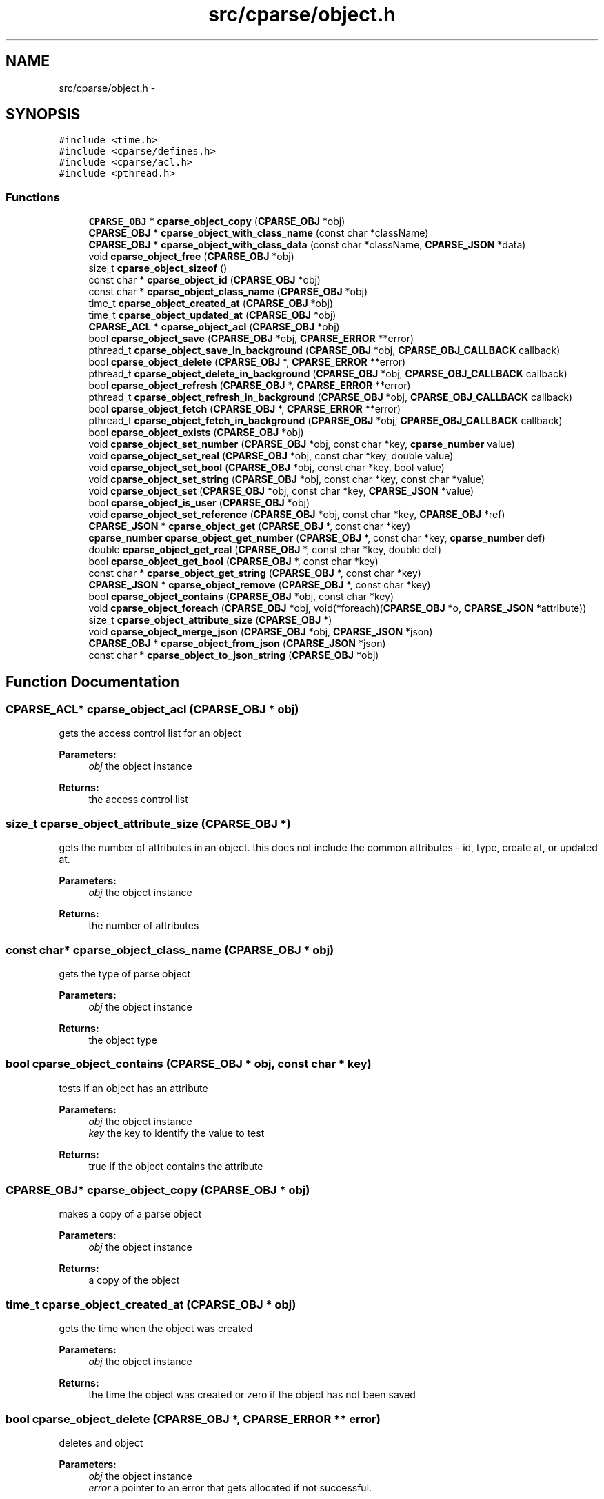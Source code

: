 .TH "src/cparse/object.h" 3 "Tue Feb 17 2015" "Version 0.1" "cParse" \" -*- nroff -*-
.ad l
.nh
.SH NAME
src/cparse/object.h \- 
.SH SYNOPSIS
.br
.PP
\fC#include <time\&.h>\fP
.br
\fC#include <cparse/defines\&.h>\fP
.br
\fC#include <cparse/acl\&.h>\fP
.br
\fC#include <pthread\&.h>\fP
.br

.SS "Functions"

.in +1c
.ti -1c
.RI "\fBCPARSE_OBJ\fP * \fBcparse_object_copy\fP (\fBCPARSE_OBJ\fP *obj)"
.br
.ti -1c
.RI "\fBCPARSE_OBJ\fP * \fBcparse_object_with_class_name\fP (const char *className)"
.br
.ti -1c
.RI "\fBCPARSE_OBJ\fP * \fBcparse_object_with_class_data\fP (const char *className, \fBCPARSE_JSON\fP *data)"
.br
.ti -1c
.RI "void \fBcparse_object_free\fP (\fBCPARSE_OBJ\fP *obj)"
.br
.ti -1c
.RI "size_t \fBcparse_object_sizeof\fP ()"
.br
.ti -1c
.RI "const char * \fBcparse_object_id\fP (\fBCPARSE_OBJ\fP *obj)"
.br
.ti -1c
.RI "const char * \fBcparse_object_class_name\fP (\fBCPARSE_OBJ\fP *obj)"
.br
.ti -1c
.RI "time_t \fBcparse_object_created_at\fP (\fBCPARSE_OBJ\fP *obj)"
.br
.ti -1c
.RI "time_t \fBcparse_object_updated_at\fP (\fBCPARSE_OBJ\fP *obj)"
.br
.ti -1c
.RI "\fBCPARSE_ACL\fP * \fBcparse_object_acl\fP (\fBCPARSE_OBJ\fP *obj)"
.br
.ti -1c
.RI "bool \fBcparse_object_save\fP (\fBCPARSE_OBJ\fP *obj, \fBCPARSE_ERROR\fP **error)"
.br
.ti -1c
.RI "pthread_t \fBcparse_object_save_in_background\fP (\fBCPARSE_OBJ\fP *obj, \fBCPARSE_OBJ_CALLBACK\fP callback)"
.br
.ti -1c
.RI "bool \fBcparse_object_delete\fP (\fBCPARSE_OBJ\fP *, \fBCPARSE_ERROR\fP **error)"
.br
.ti -1c
.RI "pthread_t \fBcparse_object_delete_in_background\fP (\fBCPARSE_OBJ\fP *obj, \fBCPARSE_OBJ_CALLBACK\fP callback)"
.br
.ti -1c
.RI "bool \fBcparse_object_refresh\fP (\fBCPARSE_OBJ\fP *, \fBCPARSE_ERROR\fP **error)"
.br
.ti -1c
.RI "pthread_t \fBcparse_object_refresh_in_background\fP (\fBCPARSE_OBJ\fP *obj, \fBCPARSE_OBJ_CALLBACK\fP callback)"
.br
.ti -1c
.RI "bool \fBcparse_object_fetch\fP (\fBCPARSE_OBJ\fP *, \fBCPARSE_ERROR\fP **error)"
.br
.ti -1c
.RI "pthread_t \fBcparse_object_fetch_in_background\fP (\fBCPARSE_OBJ\fP *obj, \fBCPARSE_OBJ_CALLBACK\fP callback)"
.br
.ti -1c
.RI "bool \fBcparse_object_exists\fP (\fBCPARSE_OBJ\fP *obj)"
.br
.ti -1c
.RI "void \fBcparse_object_set_number\fP (\fBCPARSE_OBJ\fP *obj, const char *key, \fBcparse_number\fP value)"
.br
.ti -1c
.RI "void \fBcparse_object_set_real\fP (\fBCPARSE_OBJ\fP *obj, const char *key, double value)"
.br
.ti -1c
.RI "void \fBcparse_object_set_bool\fP (\fBCPARSE_OBJ\fP *obj, const char *key, bool value)"
.br
.ti -1c
.RI "void \fBcparse_object_set_string\fP (\fBCPARSE_OBJ\fP *obj, const char *key, const char *value)"
.br
.ti -1c
.RI "void \fBcparse_object_set\fP (\fBCPARSE_OBJ\fP *obj, const char *key, \fBCPARSE_JSON\fP *value)"
.br
.ti -1c
.RI "bool \fBcparse_object_is_user\fP (\fBCPARSE_OBJ\fP *obj)"
.br
.ti -1c
.RI "void \fBcparse_object_set_reference\fP (\fBCPARSE_OBJ\fP *obj, const char *key, \fBCPARSE_OBJ\fP *ref)"
.br
.ti -1c
.RI "\fBCPARSE_JSON\fP * \fBcparse_object_get\fP (\fBCPARSE_OBJ\fP *, const char *key)"
.br
.ti -1c
.RI "\fBcparse_number\fP \fBcparse_object_get_number\fP (\fBCPARSE_OBJ\fP *, const char *key, \fBcparse_number\fP def)"
.br
.ti -1c
.RI "double \fBcparse_object_get_real\fP (\fBCPARSE_OBJ\fP *, const char *key, double def)"
.br
.ti -1c
.RI "bool \fBcparse_object_get_bool\fP (\fBCPARSE_OBJ\fP *, const char *key)"
.br
.ti -1c
.RI "const char * \fBcparse_object_get_string\fP (\fBCPARSE_OBJ\fP *, const char *key)"
.br
.ti -1c
.RI "\fBCPARSE_JSON\fP * \fBcparse_object_remove\fP (\fBCPARSE_OBJ\fP *, const char *key)"
.br
.ti -1c
.RI "bool \fBcparse_object_contains\fP (\fBCPARSE_OBJ\fP *obj, const char *key)"
.br
.ti -1c
.RI "void \fBcparse_object_foreach\fP (\fBCPARSE_OBJ\fP *obj, void(*foreach)(\fBCPARSE_OBJ\fP *o, \fBCPARSE_JSON\fP *attribute))"
.br
.ti -1c
.RI "size_t \fBcparse_object_attribute_size\fP (\fBCPARSE_OBJ\fP *)"
.br
.ti -1c
.RI "void \fBcparse_object_merge_json\fP (\fBCPARSE_OBJ\fP *obj, \fBCPARSE_JSON\fP *json)"
.br
.ti -1c
.RI "\fBCPARSE_OBJ\fP * \fBcparse_object_from_json\fP (\fBCPARSE_JSON\fP *json)"
.br
.ti -1c
.RI "const char * \fBcparse_object_to_json_string\fP (\fBCPARSE_OBJ\fP *obj)"
.br
.in -1c
.SH "Function Documentation"
.PP 
.SS "\fBCPARSE_ACL\fP* cparse_object_acl (\fBCPARSE_OBJ\fP * obj)"
gets the access control list for an object 
.PP
\fBParameters:\fP
.RS 4
\fIobj\fP the object instance 
.RE
.PP
\fBReturns:\fP
.RS 4
the access control list 
.RE
.PP

.SS "size_t cparse_object_attribute_size (\fBCPARSE_OBJ\fP *)"
gets the number of attributes in an object\&. this does not include the common attributes - id, type, create at, or updated at\&. 
.PP
\fBParameters:\fP
.RS 4
\fIobj\fP the object instance 
.RE
.PP
\fBReturns:\fP
.RS 4
the number of attributes 
.RE
.PP

.SS "const char* cparse_object_class_name (\fBCPARSE_OBJ\fP * obj)"
gets the type of parse object 
.PP
\fBParameters:\fP
.RS 4
\fIobj\fP the object instance 
.RE
.PP
\fBReturns:\fP
.RS 4
the object type 
.RE
.PP

.SS "bool cparse_object_contains (\fBCPARSE_OBJ\fP * obj, const char * key)"
tests if an object has an attribute 
.PP
\fBParameters:\fP
.RS 4
\fIobj\fP the object instance 
.br
\fIkey\fP the key to identify the value to test 
.RE
.PP
\fBReturns:\fP
.RS 4
true if the object contains the attribute 
.RE
.PP

.SS "\fBCPARSE_OBJ\fP* cparse_object_copy (\fBCPARSE_OBJ\fP * obj)"
makes a copy of a parse object 
.PP
\fBParameters:\fP
.RS 4
\fIobj\fP the object instance 
.RE
.PP
\fBReturns:\fP
.RS 4
a copy of the object 
.RE
.PP

.SS "time_t cparse_object_created_at (\fBCPARSE_OBJ\fP * obj)"
gets the time when the object was created 
.PP
\fBParameters:\fP
.RS 4
\fIobj\fP the object instance 
.RE
.PP
\fBReturns:\fP
.RS 4
the time the object was created or zero if the object has not been saved 
.RE
.PP

.SS "bool cparse_object_delete (\fBCPARSE_OBJ\fP *, \fBCPARSE_ERROR\fP ** error)"
deletes and object 
.PP
\fBParameters:\fP
.RS 4
\fIobj\fP the object instance 
.br
\fIerror\fP a pointer to an error that gets allocated if not successful\&. 
.RE
.PP
\fBReturns:\fP
.RS 4
true if successful 
.RE
.PP

.SS "pthread_t cparse_object_delete_in_background (\fBCPARSE_OBJ\fP * obj, \fBCPARSE_OBJ_CALLBACK\fP callback)"
deletes an object in the background 
.PP
\fBParameters:\fP
.RS 4
\fIobj\fP the object instance 
.br
\fIcallback\fP a callback issues after the object is deleted 
.RE
.PP
\fBReturns:\fP
.RS 4
the background thread identifier 
.RE
.PP

.SS "bool cparse_object_exists (\fBCPARSE_OBJ\fP * obj)"
tests if the object exists (was saved) 
.PP
\fBParameters:\fP
.RS 4
\fIobj\fP the object instance 
.RE
.PP
\fBReturns:\fP
.RS 4
true if the object exists 
.RE
.PP

.SS "bool cparse_object_fetch (\fBCPARSE_OBJ\fP *, \fBCPARSE_ERROR\fP ** error)"
refreshes an object's attributes, including refereces to other objects\&. 
.PP
\fBParameters:\fP
.RS 4
\fIobj\fP the object instance 
.br
\fIerror\fP a pointer to an error that gets allocated if not successful 
.RE
.PP
\fBReturns:\fP
.RS 4
true if successful 
.RE
.PP

.SS "pthread_t cparse_object_fetch_in_background (\fBCPARSE_OBJ\fP * obj, \fBCPARSE_OBJ_CALLBACK\fP callback)"
refreshes an object's attributes in the background, including references to other objects 
.PP
\fBParameters:\fP
.RS 4
\fIobj\fP the object instance 
.br
\fIcallback\fP the callback issues after the fetch 
.RE
.PP
\fBReturns:\fP
.RS 4
a background thread identifier 
.RE
.PP

.SS "void cparse_object_foreach (\fBCPARSE_OBJ\fP * obj, void(*)(\fBCPARSE_OBJ\fP *o, \fBCPARSE_JSON\fP *attribute) foreach)"
iterates and objects attributes 
.PP
\fBParameters:\fP
.RS 4
\fIobj\fP the object instance 
.br
\fIforeach\fP the callback for each object attribute 
.RE
.PP

.SS "void cparse_object_free (\fBCPARSE_OBJ\fP * obj)"
deallocates a parse object 
.PP
\fBParameters:\fP
.RS 4
\fIobj\fP the object instance 
.RE
.PP

.SS "\fBCPARSE_OBJ\fP* cparse_object_from_json (\fBCPARSE_JSON\fP * json)"
creates a parse object from a json object as attributes 
.PP
\fBParameters:\fP
.RS 4
\fIjson\fP the json object to create from 
.RE
.PP
\fBReturns:\fP
.RS 4
the allocated object 
.RE
.PP

.SS "\fBCPARSE_JSON\fP* cparse_object_get (\fBCPARSE_OBJ\fP *, const char * key)"
get a json attribute for an object 
.PP
\fBParameters:\fP
.RS 4
\fIobj\fP the object instance 
.br
\fIkey\fP the key to identify the attribute value 
.RE
.PP

.SS "bool cparse_object_get_bool (\fBCPARSE_OBJ\fP *, const char * key)"
get a bool attribute for an object 
.PP
\fBParameters:\fP
.RS 4
\fIobj\fP the object instance 
.br
\fIkey\fP the key to identify the attribute value 
.RE
.PP

.SS "\fBcparse_number\fP cparse_object_get_number (\fBCPARSE_OBJ\fP *, const char * key, \fBcparse_number\fP def)"
get a number attribute for an object\&. strings will be parsed, if no conversion exists error number is set to EINVAL 
.PP
\fBParameters:\fP
.RS 4
\fIobj\fP the object instance 
.br
\fIkey\fP the key to identify the attribute value 
.RE
.PP
\fBReturns:\fP
.RS 4
the number or zero if not found 
.RE
.PP

.SS "double cparse_object_get_real (\fBCPARSE_OBJ\fP *, const char * key, double def)"
get a double attribute for an object\&. strings will be parsed if no conversion exists error number is set to EINVAL 
.PP
\fBParameters:\fP
.RS 4
\fIobj\fP the object instance 
.br
\fIkey\fP the key to identify the attribute value 
.RE
.PP

.SS "const char* cparse_object_get_string (\fBCPARSE_OBJ\fP *, const char * key)"
get a string attribute for an object 
.PP
\fBParameters:\fP
.RS 4
\fIobj\fP the object instance 
.br
\fIkey\fP the key to identify the attribute value 
.RE
.PP

.SS "const char* cparse_object_id (\fBCPARSE_OBJ\fP * obj)"
gets the parse object id 
.PP
\fBParameters:\fP
.RS 4
\fIobj\fP the object instance 
.RE
.PP
\fBReturns:\fP
.RS 4
the id or NULL of not set 
.RE
.PP

.SS "bool cparse_object_is_user (\fBCPARSE_OBJ\fP * obj)"
tests if an object is a user object 
.PP
\fBParameters:\fP
.RS 4
\fIobj\fP the object instance 
.RE
.PP
\fBReturns:\fP
.RS 4
true if the object is a user object 
.RE
.PP

.SS "void cparse_object_merge_json (\fBCPARSE_OBJ\fP * obj, \fBCPARSE_JSON\fP * json)"
merges an object's attributes with a json object, duplicate values will be overwritten with the json object\&. 
.PP
\fBParameters:\fP
.RS 4
\fIobj\fP the object instance 
.br
\fIjson\fP the json to merge with the object\&. 
.RE
.PP

.SS "bool cparse_object_refresh (\fBCPARSE_OBJ\fP *, \fBCPARSE_ERROR\fP ** error)"
refreshes an object' attributes\&. This does not include other object refereces\&. (see fetch) 
.PP
\fBParameters:\fP
.RS 4
\fIobj\fP the object instance 
.br
\fIerror\fP a pointer to an error that will get allocated if not successful 
.RE
.PP
\fBReturns:\fP
.RS 4
true if successful 
.RE
.PP

.SS "pthread_t cparse_object_refresh_in_background (\fBCPARSE_OBJ\fP * obj, \fBCPARSE_OBJ_CALLBACK\fP callback)"
refreshes an object's attributes in the background\&. Does not refresh other object refereces\&. (see fetch) 
.PP
\fBParameters:\fP
.RS 4
\fIobj\fP the object instance 
.br
\fIcallback\fP the callback issued after the refresh 
.RE
.PP
\fBReturns:\fP
.RS 4
the background thread identifier 
.RE
.PP

.SS "\fBCPARSE_JSON\fP* cparse_object_remove (\fBCPARSE_OBJ\fP *, const char * key)"
removes an attribute from an object 
.PP
\fBParameters:\fP
.RS 4
\fIobj\fP the object instance 
.br
\fIkey\fP the key to identify the value to remove 
.RE
.PP
\fBReturns:\fP
.RS 4
the removed attribute or NULL if not found 
.RE
.PP

.SS "bool cparse_object_save (\fBCPARSE_OBJ\fP * obj, \fBCPARSE_ERROR\fP ** error)"
saves a parse object 
.PP
\fBParameters:\fP
.RS 4
\fIobj\fP the object instance 
.br
\fIerror\fP a pointer to an error that gets allocated if not successful\&. 
.RE
.PP
\fBReturns:\fP
.RS 4
true if successful 
.RE
.PP

.SS "pthread_t cparse_object_save_in_background (\fBCPARSE_OBJ\fP * obj, \fBCPARSE_OBJ_CALLBACK\fP callback)"
saves a parse object in the background 
.PP
\fBParameters:\fP
.RS 4
\fIobj\fP the object instance 
.br
\fIcallback\fP a callback issued after the object is saved 
.RE
.PP
\fBReturns:\fP
.RS 4
the background thread identifier 
.RE
.PP

.SS "void cparse_object_set (\fBCPARSE_OBJ\fP * obj, const char * key, \fBCPARSE_JSON\fP * value)"
sets a json object attribute on an object 
.PP
\fBParameters:\fP
.RS 4
\fIobj\fP the object instance 
.br
\fIkey\fP the key to identify the value 
.br
\fIvalue\fP the attribute value to set 
.RE
.PP

.SS "void cparse_object_set_bool (\fBCPARSE_OBJ\fP * obj, const char * key, bool value)"
sets a bool attribute on an object 
.PP
\fBParameters:\fP
.RS 4
\fIobj\fP the object instance 
.br
\fIkey\fP the key to identify the value 
.br
\fIvalue\fP the attribute value to set 
.RE
.PP

.SS "void cparse_object_set_number (\fBCPARSE_OBJ\fP * obj, const char * key, \fBcparse_number\fP value)"
sets a number attribute on an object 
.PP
\fBParameters:\fP
.RS 4
\fIobj\fP the object instance 
.br
\fIkey\fP the key to identify the value 
.br
\fIvalue\fP the number attribute to set 
.RE
.PP

.SS "void cparse_object_set_real (\fBCPARSE_OBJ\fP * obj, const char * key, double value)"
sets a real (float) attribute on an object 
.PP
\fBParameters:\fP
.RS 4
\fIobj\fP the object instance 
.br
\fIkey\fP the key to identify the value 
.br
\fIvalue\fP the attribute value to set 
.RE
.PP

.SS "void cparse_object_set_reference (\fBCPARSE_OBJ\fP * obj, const char * key, \fBCPARSE_OBJ\fP * ref)"
sets a reference attribute to another object 
.PP
\fBParameters:\fP
.RS 4
\fIobj\fP the object instance 
.br
\fIkey\fP the key to identify the reference 
.br
\fIref\fP the object to reference 
.RE
.PP

.SS "void cparse_object_set_string (\fBCPARSE_OBJ\fP * obj, const char * key, const char * value)"
sets a string attribute on an object 
.PP
\fBParameters:\fP
.RS 4
\fIobj\fP the object instance 
.br
\fIkey\fP the key to identify the value 
.br
\fIvalue\fP the attribute value to set 
.RE
.PP

.SS "size_t cparse_object_sizeof ()"
gets the memory size of an object 
.PP
\fBReturns:\fP
.RS 4
the size in bytes 
.RE
.PP

.SS "const char* cparse_object_to_json_string (\fBCPARSE_OBJ\fP * obj)"
formats an object into a json string 
.PP
\fBParameters:\fP
.RS 4
\fIobj\fP the object instance 
.RE
.PP

.SS "time_t cparse_object_updated_at (\fBCPARSE_OBJ\fP * obj)"
gets the time when the object was updated 
.PP
\fBParameters:\fP
.RS 4
\fIobj\fP the object instance 
.RE
.PP
\fBReturns:\fP
.RS 4
the time the object was updated or zero if the object has not been updated 
.RE
.PP

.SS "\fBCPARSE_OBJ\fP* cparse_object_with_class_data (const char * className, \fBCPARSE_JSON\fP * data)"
allocates a parse object with json data 
.PP
\fBParameters:\fP
.RS 4
\fIclassName\fP the type of object to create 
.br
\fIdata\fP the data to copy from 
.RE
.PP
\fBReturns:\fP
.RS 4
the allocated object 
.RE
.PP

.SS "\fBCPARSE_OBJ\fP* cparse_object_with_class_name (const char * className)"
allocates a parse object with a class name\&. 
.PP
\fBParameters:\fP
.RS 4
\fIclassName\fP the type of object to create 
.RE
.PP
\fBReturns:\fP
.RS 4
the allocated object 
.RE
.PP

.SH "Author"
.PP 
Generated automatically by Doxygen for cParse from the source code\&.
